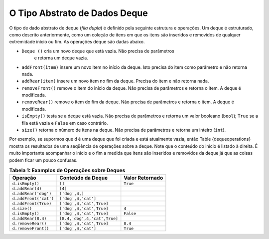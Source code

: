 ..  Copyright (C)  Brad Miller, David Ranum
    This work is licensed under the Creative Commons Attribution-NonCommercial-ShareAlike 4.0 International License. To view a copy of this license, visit http://creativecommons.org/licenses/by-nc-sa/4.0/.


O Tipo Abstrato de Dados Deque
~~~~~~~~~~~~~~~~~~~~~~~~~~~~~~

O tipo de dado abstrato de deque (*fila dupla*) é definido pela seguinte estrutura e
operações. Um deque é estruturado, como descrito anteriormente, como um
coleção de itens em que os itens são inseridos e removidos de qualquer extremidade
início ou fim. As operações deque são dadas abaixo.

- ``Deque ()`` cria um novo deque que está vazia. Não precisa de parâmetros
   e retorna um deque vazia.

- ``addFront(item)`` insere um novo item no início da deque. Isto precisa do item como parâmetro e não retorna nada.

- ``addRear(item)`` insere um novo item no fim da deque. Precisa do item e não retorna nada.

- ``removeFront()`` remove o item do início da deque. Não precisa de parâmetros e retorna o item. A deque é modificada.

- ``removeRear()`` remove o item do fim da deque. Não precisa de parâmetros e retorna o item. A deque é modificada.

- ``isEmpty()`` testa se a deque está vazia. Não precisa de parâmetros e retorna um valor booleano (``bool``); ``True`` se a fila está vazia e ``False`` em caso contrário.

- ``size()`` retorna o número de itens na deque. Não precisa de parâmetros e retorna um inteiro (``int``).

Por exemplo, se supormos que ``d`` é uma deque que foi criada
e está atualmente vazia, então Table {dequeoperations} mostra os resultados
de uma seqüência de operações sobre a deque.
Note que o conteúdo do início é listado à direita.
É muito importante acompanhar o início e o fim a medida que itens são inseridos e removidos da deque já que as coisas podem
ficar um pouco confusas.

.. _tbl_dequeoperations:

.. table:: **Tabela 1: Examplos de Operações sobre Deques**

    ============================ ============================ ================== 
                    **Operação**        **Conteúdo da Deque** **Valor Retornado** 
    ============================ ============================ ================== 
                 ``d.isEmpty()``                       ``[]``           ``True`` 
                ``d.addRear(4)``                      ``[4]``                    
            ``d.addRear('dog')``               ``['dog',4,]``                    
           ``d.addFront('cat')``          ``['dog',4,'cat']``                    
            ``d.addFront(True)``     ``['dog',4,'cat',True]``                    
                    ``d.size()``     ``['dog',4,'cat',True]``              ``4`` 
                 ``d.isEmpty()``     ``['dog',4,'cat',True]``          ``False`` 
              ``d.addRear(8.4)`` ``[8.4,'dog',4,'cat',True]``                    
              ``d.removeRear()``     ``['dog',4,'cat',True]``            ``8.4`` 
             ``d.removeFront()``          ``['dog',4,'cat']``           ``True`` 
    ============================ ============================ ================== 


